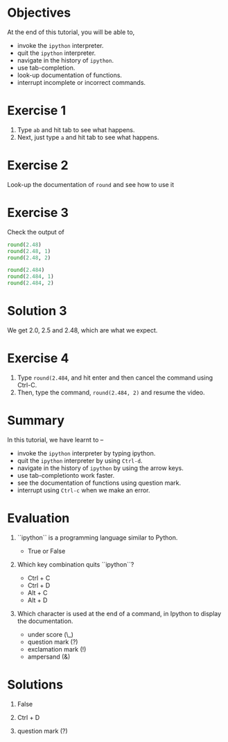 #+LaTeX_CLASS: beamer
#+LaTeX_CLASS_OPTIONS: [presentation]
#+BEAMER_FRAME_LEVEL: 1

#+BEAMER_HEADER_EXTRA: \usetheme{Warsaw}\usecolortheme{default}\useoutertheme{infolines}\setbeamercovered{transparent}
#+COLUMNS: %45ITEM %10BEAMER_env(Env) %10BEAMER_envargs(Env Args) %4BEAMER_col(Col) %8BEAMER_extra(Extra)
#+PROPERTY: BEAMER_col_ALL 0.1 0.2 0.3 0.4 0.5 0.6 0.7 0.8 0.9 1.0 :ETC

#+LaTeX_CLASS: beamer
#+LaTeX_CLASS_OPTIONS: [presentation]

#+LaTeX_HEADER: \usepackage[english]{babel} \usepackage{ae,aecompl}
#+LaTeX_HEADER: \usepackage{mathpazo,courier,euler} \usepackage[scaled=.95]{helvet}

#+LaTeX_HEADER:\usepackage{listings}

#+LaTeX_HEADER:\lstset{language=Python, basicstyle=\ttfamily\bfseries,
#+LaTeX_HEADER:  commentstyle=\color{red}\itshape, stringstyle=\color{darkgreen},
#+LaTeX_HEADER:  showstringspaces=false, keywordstyle=\color{blue}\bfseries}

#+TITLE:    
#+AUTHOR:    FOSSEE
#+EMAIL:     
#+DATE:    

#+DESCRIPTION: 
#+KEYWORDS: 
#+LANGUAGE:  en
#+OPTIONS:   H:3 num:nil toc:nil \n:nil @:t ::t |:t ^:t -:t f:t *:t <:t
#+OPTIONS:   TeX:t LaTeX:nil skip:nil d:nil todo:nil pri:nil tags:not-in-toc

* 
#+begin_latex
\begin{center}
\vspace{12pt}
\textcolor{blue}{\huge Getting started with \texttt{ipython}}
\end{center}
\vspace{18pt}
\begin{center}
\vspace{10pt}
\includegraphics[scale=0.95]{../images/fossee-logo.png}\\
\vspace{5pt}
\scriptsize Developed by FOSSEE Team, IIT-Bombay. \\ 
\scriptsize Funded by National Mission on Education through ICT\\
\scriptsize  MHRD,Govt. of India\\
\includegraphics[scale=0.30]{../images/iitb-logo.png}\\
\end{center}
#+end_latex

* Objectives
  At the end of this tutorial, you will be able to, 
   - invoke the ~ipython~ interpreter.
   - quit the ~ipython~ interpreter.
   - navigate in the history of ~ipython~.
   - use tab-completion.
   - look-up documentation of functions.
   - interrupt incomplete or incorrect commands.
* Exercise 1
  1. Type =ab= and hit tab to see what happens.
  2. Next, just type =a= and hit tab to see what happens.
* Exercise 2
  Look-up the documentation of =round= and see how to use it
* Exercise 3
  Check the output of
  #+begin_src python
    round(2.48)
    round(2.48, 1)
    round(2.48, 2)
    
    round(2.484)
    round(2.484, 1)
    round(2.484, 2)
  #+end_src 
* Solution 3
  We get 2.0, 2.5 and 2.48, which are what we expect. 
* Exercise 4
  1. Type =round(2.484=, and hit enter and then cancel the command
     using Ctrl-C.
  2. Then, type the command, =round(2.484, 2)= and resume
     the video.
* Summary
  In this tutorial, we have learnt to –
   - invoke the ~ipython~ interpreter by typing ipython. 
   - quit the ~ipython~ interpreter by using ~Ctrl-d~. 
   - navigate in the history of ~ipython~ by using the arrow keys. 
   - use tab-completionto work faster. 
   - see the documentation of functions using question mark.
   - interrupt using ~Ctrl-c~ when we make an error.
* Evaluation

  1. ``ipython`` is a programming language similar to Python.
     - True or False

  2. Which key combination quits ``ipython``?

     - Ctrl + C
     - Ctrl + D
     - Alt + C
     - Alt + D

  3. Which character is used at the end of a command, in Ipython to
     display the documentation.

    - under score (\_)
    - question mark (?)
    - exclamation mark (!)
    - ampersand (&)
* Solutions
   
  1. False
  
  2. Ctrl + D

  3. question mark (?)

* 
#+begin_latex
  \begin{block}{}
  \begin{center}
  \textcolor{blue}{\Large THANK YOU!} 
  \end{center}
  \end{block}
\begin{block}{}
  \begin{center}
    For more Information, visit our website\\
    \url{http://fossee.in/}
  \end{center}  
  \end{block}
#+end_latex



